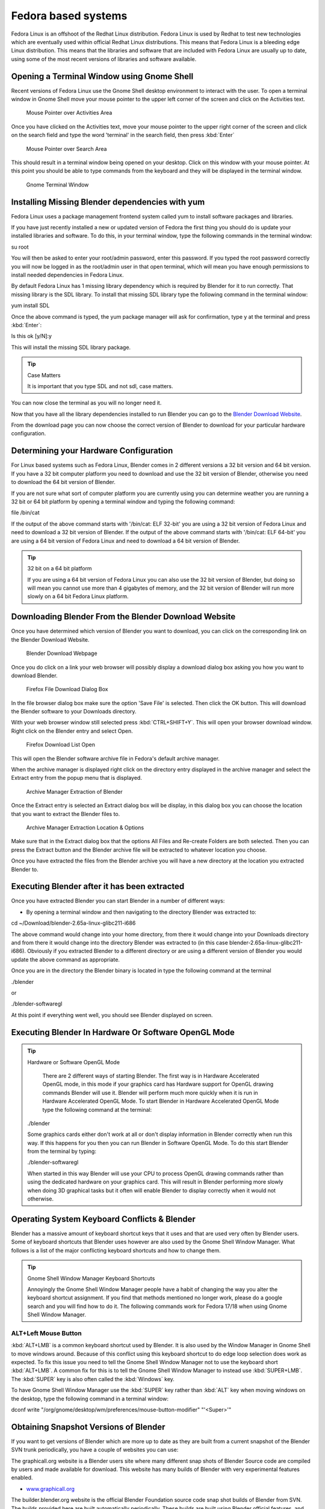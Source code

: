 
Fedora based systems
********************

Fedora Linux is an offshoot of the Redhat Linux distribution.  Fedora Linux is used by Redhat
to test new technologies which are eventually used within official Redhat Linux distributions.
This means that Fedora Linux is a bleeding edge Linux distribution.  This means that the
libraries and software that are included with Fedora Linux are usually up to date,
using some of the most recent versions of libraries and software available.


Opening a Terminal Window using Gnome Shell
===========================================

Recent versions of Fedora Linux use the Gnome Shell desktop environment to interact with the
user.  To open a terminal window in Gnome Shell move your mouse pointer to the upper left
corner of the screen and click on the Activities text.


.. figure:: /images/(Doc_26x_Redhat_Fedora)_(Activities_GnomeShell_Fedora_Blender_Install)_(GNV18FN).jpg
   :width: 600px
   :figwidth: 600px

   Mouse Pointer over Activities Area


Once you have clicked on the Activities text, move your mouse pointer to the upper right
corner of the screen and click on the search field and type the word 'terminal' in the search
field, then press :kbd:`Enter`


.. figure:: /images/(Doc_26x_Redhat_Fedora)_(Search_GnomeShell_Fedora_Blender_Install)_(GNV18FN).jpg
   :width: 600px
   :figwidth: 600px

   Mouse Pointer over Search Area


This should result in a terminal window being opened on your desktop.
Click on this window with your mouse pointer.  At this point you should be able to type
commands from the keyboard and they will be displayed in the terminal window.


.. figure:: /images/(Doc_26x_Redhat_Fedora)_(Terminal_GnomeShell_Fedora_Blender_Install)_(GNV18FN).jpg
   :width: 600px
   :figwidth: 600px

   Gnome Terminal Window


Installing Missing Blender dependencies with yum
================================================

Fedora Linux uses a package management frontend system called yum to install software packages
and libraries.

If you have just recently installed a new or updated version of Fedora the first thing you
should do is update your installed libraries and software.  To do this,
in your terminal window, type the following commands in the terminal window:

su root

You will then be asked to enter your root/admin password, enter this password.  If you typed
the root password correctly you will now be logged in as the root/admin user in that open
terminal,
which will mean you have enough permissions to install needed dependencies in Fedora Linux.

By default Fedora Linux has 1 missing library dependency which is required by Blender for it
to run correctly.  That missing library is the SDL library.
To install that missing SDL library type the following command in the terminal window:

yum install SDL

Once the above command is typed, the yum package manager will ask for confirmation,
type y at the terminal and press :kbd:`Enter`:

Is this ok [y/N]:y

This will install the missing SDL library package.


.. tip:: Case Matters

     It is important that you type SDL and not sdl, case matters.


You can now close the terminal as you will no longer need it.

Now that you have all the library dependencies installed to run Blender you can go to the
`Blender Download Website <http://www.blender.org/download/get-blender/>`__.

From the download page you can now choose the correct version of Blender to download for your
particular hardware configuration.


Determining your Hardware Configuration
=======================================

For Linux based systems such as Fedora Linux,
Blender comes in 2 different versions a 32 bit version and 64 bit version.  If you have a 32
bit computer platform you need to download and use the 32 bit version of Blender,
otherwise you need to download the 64 bit version of Blender.

If you are not sure what sort of computer platform you are currently using you can determine
weather you are running a 32 bit or 64 bit platform by opening a terminal window and typing
the following command:

file /bin/cat

If the output of the above command starts with '/bin/cat: ELF 32-bit' you are using a 32 bit
version of Fedora Linux and need to download a 32 bit version of Blender.
If the output of the above command starts with '/bin/cat: ELF 64-bit' you are using a 64 bit
version of Fedora Linux and need to download a 64 bit version of Blender.


.. tip:: 32 bit on a 64 bit platform

     If you are using a 64 bit version of Fedora Linux you can also use the 32 bit version of Blender, but doing so will mean you cannot use more than 4 gigabytes of memory, and the 32 bit version of Blender will run more slowly on a 64 bit Fedora Linux platform.


Downloading Blender From the Blender Download Website
=====================================================

Once you have determined which version of Blender you want to download,
you can click on the corresponding link on the Blender Download Website.


.. figure:: /images/(Doc_26x_Debian_Ubuntu)_(Download_Pre_Compiled_Blender_Org_Linux)_(GNV1210FN).jpg
   :width: 600px
   :figwidth: 600px

   Blender Download Webpage


Once you do click on a link your web browser will possibly display a download dialog box
asking you how you want to download Blender.


.. figure:: /images/(Doc_26x_Redhat_Fedora)_(Firefox_Download_File_Fedora_Blender_Install)_(GNV18FN).jpg
   :width: 600px
   :figwidth: 600px

   Firefox File Download Dialog Box


In the file browser dialog box make sure the option 'Save File' is selected.
Then click the OK button.
This will download the Blender software to your Downloads directory.

With your web browser window still selected press :kbd:`CTRL+SHIFT+Y`.
This will open your browser download window.
Right click on the Blender entry and select Open.


.. figure:: /images/(Doc_26x_Redhat_Fedora)_(Firefox_Dowload_List_Fedora_Blender_Install)_(GNV18FN).jpg
   :width: 600px
   :figwidth: 600px

   Firefox Download List Open


This will open the Blender software archive file in Fedora's default archive manager.

When the archive manager is displayed right click on the directory entry displayed in the
archive manager and select the Extract entry from the popup menu that is displayed.


.. figure:: /images/(Doc_26x_Redhat_Fedora)_(ArchiveManager_Extract_Fedora_Blender_Install)_(GNV18FN).jpg
   :width: 600px
   :figwidth: 600px

   Archive Manager Extraction of Blender


Once the Extract entry is selected an Extract dialog box will be display,
in this dialog box you can choose the location that you want to extract the Blender files to.


.. figure:: /images/(Doc_26x_Redhat_Fedora)_(ArchiveManager_ExtractOptions_Fedora_Blender_Install)_(GNV18FN).jpg
   :width: 600px
   :figwidth: 600px

   Archive Manager Extraction Location & Options


Make sure that in the Extract dialog box that the options All Files and Re-create Folders are
both selected.  Then you can press the Extract button and the Blender archive file will be
extracted to whatever location you choose.

Once you have extracted the files from the Blender archive you will have a new directory at
the location you extracted Blender to.


Executing Blender after it has been extracted
=============================================

Once you have extracted Blender you can start Blender in a number of different ways:


- By opening a terminal window and then navigating to the directory Blender was extracted to:

cd ~/Download/blender-2.65a-linux-glibc211-i686

The above command would change into your home directory, from there it would change into your
Downloads directory and from there it would change into the directory Blender was extracted to
(in this case blender-2.65a-linux-glibc211-i686).  Obviously if you extracted Blender to a
different directory or are using a different version of Blender you would update the above
command as appropriate.

Once you are in the directory the Blender binary is located in type the following command at
the terminal

./blender

or

./blender-softwaregl

At this point if everything went well, you should see Blender displayed on screen.


Executing Blender In Hardware Or Software OpenGL Mode
=====================================================

.. tip:: Hardware or Software OpenGL Mode

     There are 2 different ways of starting Blender.  The first way is in Hardware Accelerated OpenGL mode, in this mode if your graphics card has Hardware support for OpenGL drawing commands Blender will use it.  Blender will perform much more quickly when it is run in Hardware Accelerated OpenGL Mode.  To start Blender in Hardware Accelerated OpenGL Mode type the following command at the terminal:


   ./blender

   Some graphics cards either don't work at all or don't display information in Blender correctly
   when run this way.  If this happens for you then you can run Blender in Software OpenGL Mode.
   To do this start Blender from the terminal by typing:


   ./blender-softwaregl

   When started in this way Blender will use your CPU to process OpenGL drawing commands rather
   than using the dedicated hardware on your graphics card.  This will result in Blender
   performing more slowly when doing 3D graphical tasks but it often will enable Blender to
   display correctly when it would not otherwise.


Operating System Keyboard Conflicts & Blender
=============================================

Blender has a massive amount of keyboard shortcut keys that it uses and that are used very
often by Blender users.  Some of keyboard shortcuts that Blender uses however are also used by
the Gnome Shell Window Manager.
What follows is a list of the major conflicting keyboard shortcuts and how to change them.


.. tip:: Gnome Shell Window Manager Keyboard Shortcuts

     Annoyingly the Gnome Shell Window Manager people have a habit of changing the way you alter the keyboard shortcut assignment.  If you find that methods mentioned no longer work, please do a google search and you will find how to do it.  The following commands work for Fedora 17/18 when using Gnome Shell Window Manager.


ALT+Left Mouse Button
---------------------

:kbd:`ALT+LMB` is a common keyboard shortcut used by Blender.  It is also used by the Window Manager in Gnome Shell to move windows around.  Because of this conflict using this keyboard shortcut to do edge loop selection does work as expected.  To fix this issue you need to tell the Gnome Shell Window Manager not to use the keyboard short :kbd:`ALT+LMB`.  A common fix for this is to tell the Gnome Shell Window Manager to instead use :kbd:`SUPER+LMB`.  The :kbd:`SUPER` key is also often called the :kbd:`Windows` key.

To have Gnome Shell Window Manager use the :kbd:`SUPER` key rather than :kbd:`ALT`
key when moving windows on the desktop, type the following command in a terminal window:

dconf write "/org/gnome/desktop/wm/preferences/mouse-button-modifier" "'<Super>'"


Obtaining Snapshot Versions of Blender
======================================

If you want to get versions of Blender which are more up to date as they are built from a
current snapshot of the Blender SVN trunk periodically,
you have a couple of websites you can use:

The graphicall.org website is a Blender users site where many different snap shots of Blender
Source code are compiled by users and made available for download.
This website has many builds of Blender with very experimental features enabled.


- `www.graphicall.org <http://www.graphicall.org>`__

The builder.blender.org website is the official Blender Foundation source code snap shot
builds of Blender from SVN.  The builds provided here are built automatically periodically.
These builds are built using Blender official features,
and although not as stable as the Blender Official release builds,
are often more stable than builds provided on graphicall.org.
Because they are a snapshot of the most recent SVN trunk, they often have features which will
only be available in the next official release of Blender.  This gives the user the
opportunity to test out and use new features before they become available in Blender Official
releases.


- `builder.blender.org <http://builder.blender.org>`__

The if you want to build Blender from source code so you can get the latest greatest features
of Blender, you can follow the official instruction.  Building Blender from source is not
difficult compared to trying to build other software of comparable complexity,
but it takes some preparation and configuration to get right.
If you take your time and read all the instructions, you should be able to do it.


- `Official Blender Foundation Instruction For Building Blender From Source <http://wiki.blender.org/index.php/Dev:Doc/Building_Blender>`__

If you still need help and have tried a google search then you can always goto the irc server
irc.freenode.net #blendercoders channel and report the problem you are having.
The coders are busy so they can take a while to help but they will do in general.  If you
don't have an irc client on your machine you can click the following link and that will
connect you to irc through your web browser:


- `irc.freenode.net #blendercoders channel <http://webchat.freenode.net?channels=blendercoders>`__

Being a Fedora user there's one more option for obtaining the latest development snapshot
version of Blender from SVN.  It comes in the form of a special script which automatically
downloads all the source code and library dependencies that are required to build Blender
directly from source code on a Fedora Linux system.
This will only work for recent versions of Fedora,
and has only been tested to work with 32 bit and 64 bit PC/Intel versions of Fedora
(the script probably won't work for Mac computers).  This is very very very very very
experimental and temperamental and not official supported or condoned by the Blender
Foundation script.  But if you are a person who really wants to have a source compiled version
of Blender and can't make sense of official instructions for building Blender from source,
this script makes it slightly easier (when it works).


- `AutoCompileBlender Script for Blender SVN Code <http://wiki.blender.org/index.php?title=User:Terrywallwork&section=1>`__


Enabling RPM Fusion Repository For Fedora
=========================================

Fedora is an entirely open sourced operating system,
it does not use any closed source software that is not released under some GPL type licence.
This means that some important features and software such as codecs,
libraries and drivers are not provided by the Fedora Project.

To get around some of these limitations a software repository was setup that is external to
the official Fedora Project.  The RPM Fusion Repository provides lots of extra software which
contain software that does not meet the licensing standards required of the Fedora Project.

Some features of Blender require certain libraries and features that are only provided in the
RPM Fusion Repository, and so you need to install and enable the RPM Fusion Repository for
your Fedora operating system.

Go to the RPM Fusion Repository website and follow the instructions on how to install and
enable the RPM Fusion Repository for your Fedora Linux system.


- `RPM Fusion Repository Website <http://rpmfusion.org>`__


Installing CUDA Support In Fedora For Blender GPU Cycles Rendering Support
==========================================================================

Yet to be written researching how to do this for fedora.
I can't test because I don't have a GPU based compatible card.